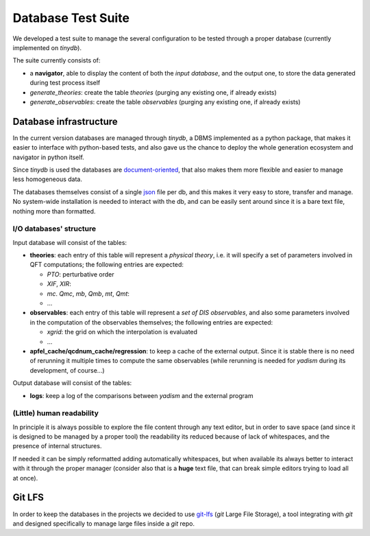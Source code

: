 Database Test Suite
===================

We developed a test suite to manage the several configuration to be tested
through a proper database (currently implemented on `tinydb`).

The suite currently consists of:

.. todo::

   Update with the current structure

- a **navigator**, able to display the content of both the *input database*,
  and the output one, to store the data generated during test process itself
- `generate_theories`: create the table `theories` (purging any existing one, if
  already exists)
- `generate_observables`: create the table `observables` (purging any existing one,
  if already exists)

Database infrastructure
-----------------------
In the current version databases are managed through `tinydb`, a DBMS
implemented as a python package, that makes it easier to interface with
python-based tests, and also gave us the chance to deploy the whole generation
ecosystem and navigator in python itself.

Since `tinydb` is used the databases are document-oriented_, that also makes
them more flexible and easier to manage less homogeneous data.

The databases themselves consist of a single json_ file per db, and this makes
it very easy to store, transfer and manage. No system-wide installation is
needed to interact with the db, and can be easily sent around since it is a
bare text file, nothing more than formatted.

.. _document-oriented: https://en.wikipedia.org/wiki/Document-oriented_database
.. _json: https://en.wikipedia.org/wiki/JavaScript_Object_Notation

I/O databases' structure
""""""""""""""""""""""""

Input database will consist of the tables:

- **theories**: each entry of this table will represent a *physical theory*,
  i.e. it will specify a set of parameters involved in QFT computations; the
  following entries are expected:

  - *PTO*: perturbative order
  - *XIF*, *XIR*: 
  - *mc*. *Qmc*, *mb*, *Qmb*, *mt*, *Qmt*:
  - ...

- **observables**: each entry of this table will represent a *set of DIS
  observables*, and also some parameters involved in the computation of the
  observables themselves; the following entries are expected:

  - *xgrid*: the grid on which the interpolation is evaluated 
  - ...

- **apfel_cache/qcdnum_cache/regression**: to keep a cache of the external output. Since it is stable
  there is no need of rerunning it multiple times to compute the same
  observables (while rerunning is needed for *yadism* during its development,
  of course...)

Output database will consist of the tables:

- **logs**: keep a log of the comparisons between *yadism* and the external program

(Little) human readability
""""""""""""""""""""""""""

In principle it is always possible to explore
the file content through any text editor, but in order to save space (and since
it is designed to be managed by a proper tool) the readability its reduced
because of lack of whitespaces, and the presence of internal structures.

If needed it can be simply reformatted adding automatically whitespaces, but
when available its always better to interact with it through the proper
manager (consider also that is a **huge** text file, that can break simple
editors trying to load all at once).

Git LFS
-------

In order to keep the databases in the projects we decided to use git-lfs_
(`git` Large File Storage), a tool integrating with `git` and designed
specifically to manage large files inside a `git` repo.

.. _git-lfs: https://git-lfs.github.com
